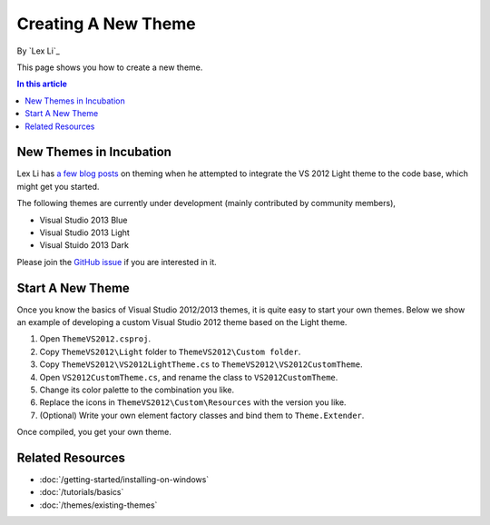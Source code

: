 Creating A New Theme
====================
By `Lex Li`_

This page shows you how to create a new theme.

.. contents:: In this article
   :local:
   :depth: 1

New Themes in Incubation
------------------------
Lex Li has `a few blog posts <https://blog.lextudio.com/category/dockpanel-suite/>`_ on theming when he attempted 
to integrate the VS 2012 Light theme to the code base, which might get you started.

The following themes are currently under development (mainly contributed by community members),

* Visual Studio 2013 Blue
* Visual Studio 2013 Light
* Visual Stuido 2013 Dark

Please join the `GitHub issue <https://github.com/dockpanelsuite/dockpanelsuite/issues/316>`_ if you are 
interested in it.

Start A New Theme
-----------------
Once you know the basics of Visual Studio 2012/2013 themes, it is quite easy to start your own themes. 
Below we show an example of developing a custom Visual Studio 2012 theme based on the Light theme.

#. Open ``ThemeVS2012.csproj``.
#. Copy ``ThemeVS2012\Light`` folder to ``ThemeVS2012\Custom folder``.
#. Copy ``ThemeVS2012\VS2012LightTheme.cs`` to ``ThemeVS2012\VS2012CustomTheme``.
#. Open ``VS2012CustomTheme.cs``, and rename the class to ``VS2012CustomTheme``.
#. Change its color palette to the combination you like.
#. Replace the icons in ``ThemeVS2012\Custom\Resources`` with the version you like.
#. (Optional) Write your own element factory classes and bind them to ``Theme.Extender``.

Once compiled, you get your own theme.

Related Resources
-----------------

- :doc:`/getting-started/installing-on-windows`
- :doc:`/tutorials/basics`
- :doc:`/themes/existing-themes`
